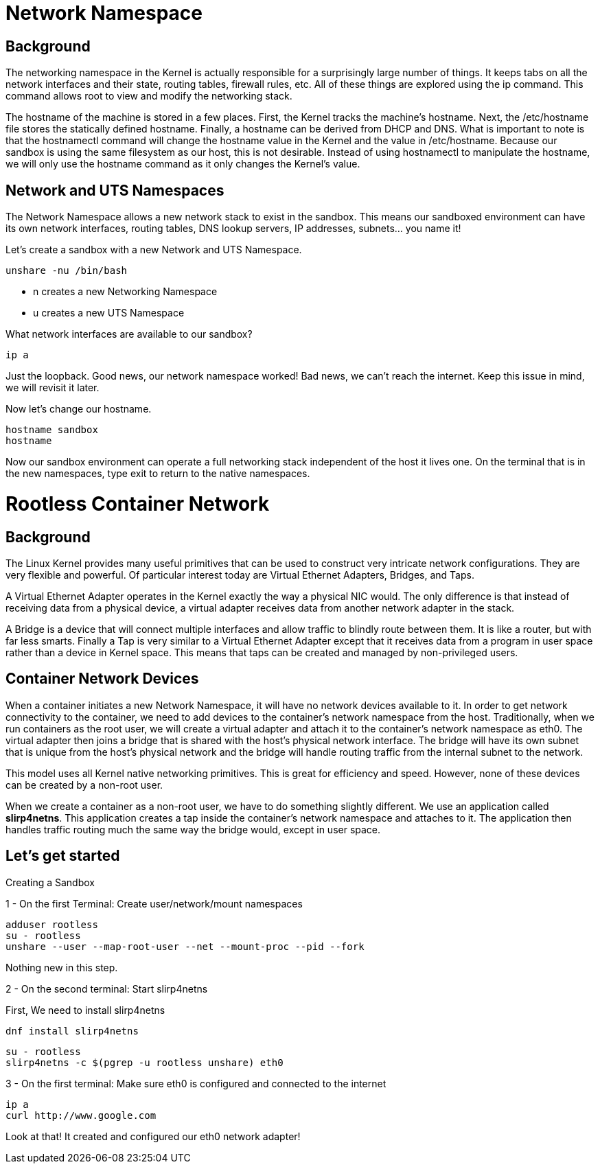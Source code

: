 = Network Namespace

== Background

The networking namespace in the Kernel is actually responsible for a surprisingly large number of things. It keeps tabs on all the network interfaces and their state, routing tables, firewall rules, etc. All of these things are explored using the ip command. This command allows root to view and modify the networking stack.

The hostname of the machine is stored in a few places. First, the Kernel tracks the machine's hostname. Next, the /etc/hostname file stores the statically defined hostname. Finally, a hostname can be derived from DHCP and DNS. What is important to note is that the hostnamectl command will change the hostname value in the Kernel and the value in /etc/hostname. Because our sandbox is using the same filesystem as our host, this is not desirable. Instead of using hostnamectl to manipulate the hostname, we will only use the hostname command as it only changes the Kernel's value.

== Network and UTS Namespaces

The Network Namespace allows a new network stack to exist in the sandbox. This means our sandboxed environment can have its own network interfaces, routing tables, DNS lookup servers, IP addresses, subnets... you name it!

Let's create a sandbox with a new Network and UTS Namespace.

```
unshare -nu /bin/bash
```

- n creates a new Networking Namespace
- u creates a new UTS Namespace

What network interfaces are available to our sandbox?

```
ip a
```

Just the loopback. Good news, our network namespace worked! Bad news, we can't reach the internet. Keep this issue in mind, we will revisit it later.

Now let's change our hostname.

```
hostname sandbox
hostname
```

Now our sandbox environment can operate a full networking stack independent of the host it lives one.
On the terminal that is in the new namespaces, type exit to return to the native namespaces.

= Rootless Container Network

== Background

The Linux Kernel provides many useful primitives that can be used to construct very intricate network configurations. They are very flexible and powerful. Of particular interest today are Virtual Ethernet Adapters, Bridges, and Taps.

A Virtual Ethernet Adapter operates in the Kernel exactly the way a physical NIC would. The only difference is that instead of receiving data from a physical device, a virtual adapter receives data from another network adapter in the stack.

A Bridge is a device that will connect multiple interfaces and allow traffic to blindly route between them. It is like a router, but with far less smarts.
Finally a Tap is very similar to a Virtual Ethernet Adapter except that it receives data from a program in user space rather than a device in Kernel space. This means that taps can be created and managed by non-privileged users.

== Container Network Devices

When a container initiates a new Network Namespace, it will have no network devices available to it. In order to get network connectivity to the container, we need to add devices to the container's network namespace from the host. Traditionally, when we run containers as the root user, we will create a virtual adapter and attach it to the container's network namespace as eth0. The virtual adapter then joins a bridge that is shared with the host's physical network interface. The bridge will have its own subnet that is unique from the host's physical network and the bridge will handle routing traffic from the internal subnet to the network.

This model uses all Kernel native networking primitives. This is great for efficiency and speed. However, none of these devices can be created by a non-root user.

When we create a container as a non-root user, we have to do something slightly different. We use an application called *slirp4netns*. This application creates a tap inside the container's network namespace and attaches to it. The application then handles traffic routing much the same way the bridge would, except in user space.

== Let's get started

Creating a Sandbox

1 - On the first Terminal:  Create user/network/mount namespaces

```
adduser rootless
su - rootless
unshare --user --map-root-user --net --mount-proc --pid --fork
```

Nothing new in this step. 

2 - On the second terminal: Start slirp4netns

First, We need to install slirp4netns

```
dnf install slirp4netns
```

```
su - rootless
slirp4netns -c $(pgrep -u rootless unshare) eth0
```

3 - On the first terminal: Make sure eth0 is configured and connected to the internet

```
ip a
curl http://www.google.com
```

Look at that! It created and configured our eth0 network adapter!